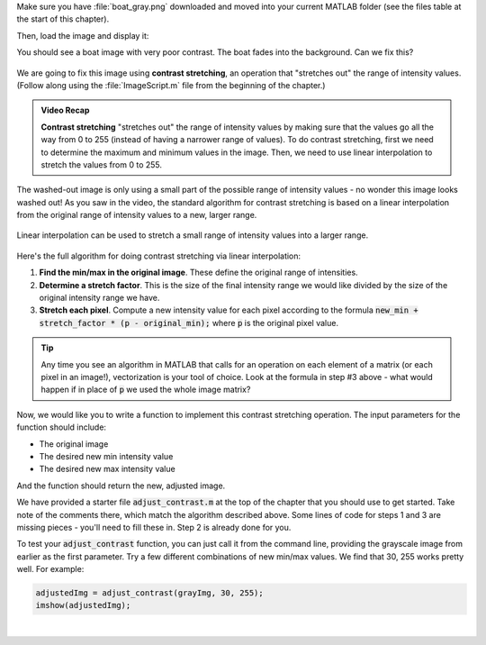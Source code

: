Make sure you have :file:`boat_gray.png` downloaded and moved into your current MATLAB folder (see the files table at the start of this chapter).

Then, load the image and display it:

.. code::matlab
  grayImg = imread('boat_gray.png');
  imshow(grayImg);
  
You should see a boat image with very poor contrast. The boat fades into the background. Can we fix this?

.. figure:: img/boat_gray.png
   :width: 400
   :align: center
   :alt: boat_gray.png

We are going to fix this image using **contrast stretching**, an operation that "stretches out" the range of intensity values. (Follow along using the :file:`ImageScript.m` file from the beginning of the chapter.)

.. youtube:: s088CRrwJdU
  :divid: ch05_04_vid_contrast_stretching
  :height: 315
  :width: 560
  :align: center

.. admonition:: Video Recap

  **Contrast stretching** "stretches out" the range of intensity values by making sure that the values go all the way from 0 to 255 (instead of having a narrower range of values). To do contrast stretching, first we need to determine the maximum and minimum values in the image. Then, we need to use linear interpolation to stretch the values from 0 to 255.

The washed-out image is only using a small part of the possible range of intensity values - no wonder this image looks washed out! As you saw in the video, the standard algorithm for contrast stretching is based on a linear interpolation from the original range of intensity values to a new, larger range.

.. figure:: img/contrast_stretch_diagram.png
   :width: 500
   :align: center

   Linear interpolation can be used to stretch a small range of intensity values into a larger range.

Here's the full algorithm for doing contrast stretching via linear interpolation:

1. **Find the min/max in the original image**. These define the original range of intensities.

2. **Determine a stretch factor**. This is the size of the final intensity range we would like divided by the size of the original intensity range we have.

3. **Stretch each pixel**. Compute a new intensity value for each pixel according to the formula :code:`new_min + stretch_factor * (p - original_min);` where :code:`p` is the original pixel value.

.. tip::

  Any time you see an algorithm in MATLAB that calls for an operation on each element of a matrix (or each pixel in an image!), vectorization is your tool of choice. Look at the formula in step #3 above - what would happen if in place of :code:`p` we used the whole image matrix?

Now, we would like you to write a function to implement this contrast stretching operation. The input parameters for the function should include:

- The original image
- The desired new min intensity value
- The desired new max intensity value

And the function should return the new, adjusted image.

We have provided a starter file :code:`adjust_contrast.m` at the top of the chapter that you should use to get started. Take note of the comments there, which match the algorithm described above. Some lines of code for steps 1 and 3 are missing pieces - you'll need to fill these in. Step 2 is already done for you.

To test your :code:`adjust_contrast` function, you can just call it from the command line, providing the grayscale image from earlier as the first parameter. Try a few different combinations of new min/max values. We find that 30, 255 works pretty well. For example:

.. code-block:: matlab

  adjustedImg = adjust_contrast(grayImg, 30, 255);
  imshow(adjustedImg);

|
  
.. shortanswer:: ch05_04_ex_contrast_stretching_function

  Paste in a copy of your completed :file:`adjust_contrast.m` file.
